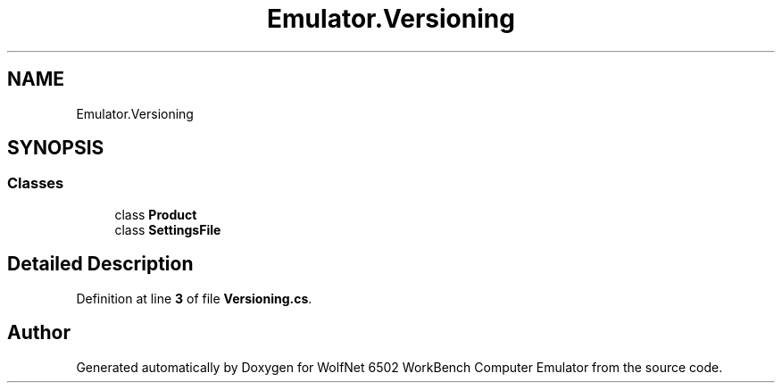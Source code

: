 .TH "Emulator.Versioning" 3 "Wed Sep 28 2022" "Version beta" "WolfNet 6502 WorkBench Computer Emulator" \" -*- nroff -*-
.ad l
.nh
.SH NAME
Emulator.Versioning
.SH SYNOPSIS
.br
.PP
.SS "Classes"

.in +1c
.ti -1c
.RI "class \fBProduct\fP"
.br
.ti -1c
.RI "class \fBSettingsFile\fP"
.br
.in -1c
.SH "Detailed Description"
.PP 
Definition at line \fB3\fP of file \fBVersioning\&.cs\fP\&.

.SH "Author"
.PP 
Generated automatically by Doxygen for WolfNet 6502 WorkBench Computer Emulator from the source code\&.
